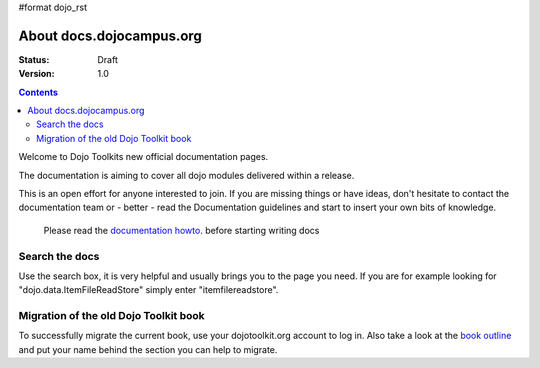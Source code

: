 #format dojo_rst

About docs.dojocampus.org
=========================

:Status: Draft
:Version: 1.0

.. contents::
   :depth: 2

Welcome to Dojo Toolkits new official documentation pages.

The documentation is aiming to cover all dojo modules delivered within a release. 

This is an open effort for anyone interested to join. If you are missing things or have ideas, don't hesitate to contact the documentation team or - better - read the Documentation guidelines and start to insert your own bits of knowledge.

  Please read the `documentation howto <howto>`_. before starting writing docs


===============
Search the docs
===============

Use the search box, it is very helpful and usually brings you to the page you need. If you are for example looking for "dojo.data.ItemFileReadStore" simply enter "itemfilereadstore".


======================================
Migration of the old Dojo Toolkit book
======================================

To successfully migrate the current book, use your dojotoolkit.org account to log in. Also take a look at the `book outline <bookmigration>`_ and put your name behind the section you can help to migrate.
